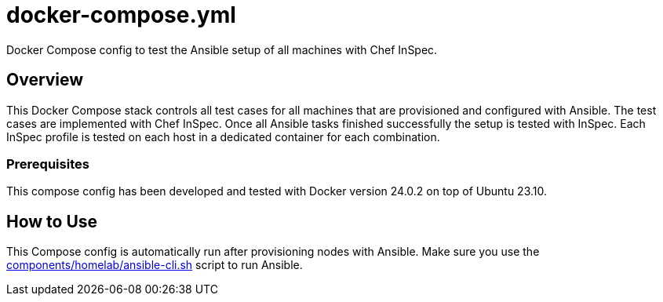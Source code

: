 = docker-compose.yml

Docker Compose config to test the Ansible setup of all machines with Chef InSpec.

== Overview

This Docker Compose stack controls all test cases for all machines that
are provisioned and configured with Ansible. The test cases are implemented with Chef
InSpec. Once all Ansible tasks finished successfully the setup is tested with InSpec.
Each InSpec profile is tested on each host in a dedicated container for each combination.

=== Prerequisites

This compose config has been developed and tested with Docker version 24.0.2 on top of
Ubuntu 23.10.

== How to Use

This Compose config is automatically run after provisioning nodes with Ansible. Make sure
you use the xref:AUTO-GENERATED:components/homelab/ansible-cli-sh.adoc[components/homelab/ansible-cli.sh]
script to run Ansible.

